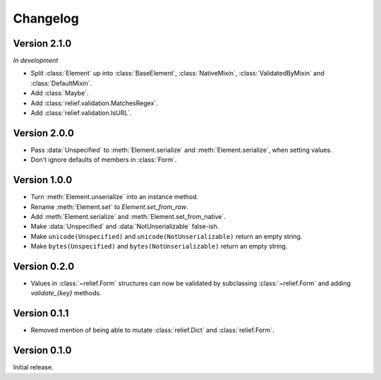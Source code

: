 Changelog
=========

Version 2.1.0
-------------

*In development*

- Split :class:`Element` up into :class:`BaseElement`, :class:`NativeMixin`,
  :class:`ValidatedByMixin` and :class:`DefaultMixin`.
- Add :class:`Maybe`.
- Add :class:`relief.validation.MatchesRegex`.
- Add :class:`relief.validation.IsURL`.

Version 2.0.0
-------------

- Pass :data:`Unspecified` to :meth:`Element.serialize` and
  :meth:`Element.serialize`, when setting values.
- Don't ignore defaults of members in :class:`Form`.

Version 1.0.0
-------------

- Turn :meth:`Element.unserialize` into an instance method.
- Rename :meth:`Element.set` to `Element.set_from_raw`.
- Add :meth:`Element.serialize` and :meth:`Element.set_from_native`.
- Make :data:`Unspecified` and :data:`NotUnserializable` false-ish.
- Make ``unicode(Unspecified)`` and ``unicode(NotUnserializable)`` return an
  empty string.
- Make ``bytes(Unspecified)`` and ``bytes(NotUnserializable)`` return an
  empty string.

Version 0.2.0
-------------

- Values in :class:`~relief.Form` structures can now be validated by
  subclassing :class:`~relief.Form` and adding `validate_{key}` methods.

Version 0.1.1
-------------

- Removed mention of being able to mutate :class:`relief.Dict` and
  :class:`relief.Form`.

Version 0.1.0
-------------

Initial release.
